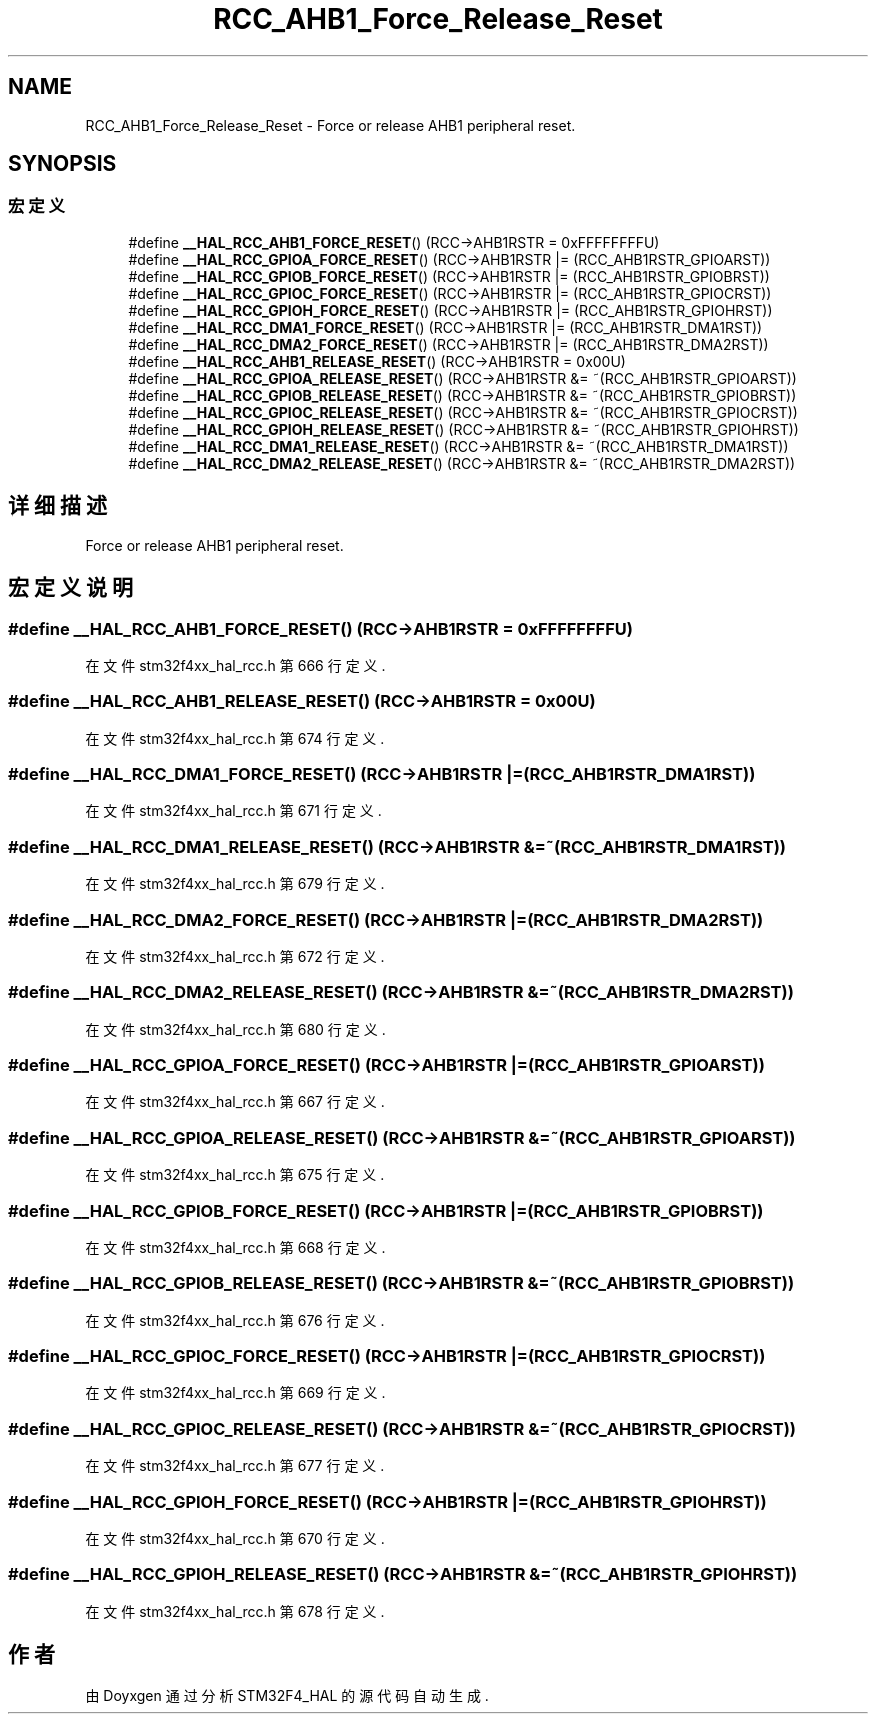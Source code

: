 .TH "RCC_AHB1_Force_Release_Reset" 3 "2020年 八月 7日 星期五" "Version 1.24.0" "STM32F4_HAL" \" -*- nroff -*-
.ad l
.nh
.SH NAME
RCC_AHB1_Force_Release_Reset \- Force or release AHB1 peripheral reset\&.  

.SH SYNOPSIS
.br
.PP
.SS "宏定义"

.in +1c
.ti -1c
.RI "#define \fB__HAL_RCC_AHB1_FORCE_RESET\fP()   (RCC\->AHB1RSTR = 0xFFFFFFFFU)"
.br
.ti -1c
.RI "#define \fB__HAL_RCC_GPIOA_FORCE_RESET\fP()   (RCC\->AHB1RSTR |= (RCC_AHB1RSTR_GPIOARST))"
.br
.ti -1c
.RI "#define \fB__HAL_RCC_GPIOB_FORCE_RESET\fP()   (RCC\->AHB1RSTR |= (RCC_AHB1RSTR_GPIOBRST))"
.br
.ti -1c
.RI "#define \fB__HAL_RCC_GPIOC_FORCE_RESET\fP()   (RCC\->AHB1RSTR |= (RCC_AHB1RSTR_GPIOCRST))"
.br
.ti -1c
.RI "#define \fB__HAL_RCC_GPIOH_FORCE_RESET\fP()   (RCC\->AHB1RSTR |= (RCC_AHB1RSTR_GPIOHRST))"
.br
.ti -1c
.RI "#define \fB__HAL_RCC_DMA1_FORCE_RESET\fP()   (RCC\->AHB1RSTR |= (RCC_AHB1RSTR_DMA1RST))"
.br
.ti -1c
.RI "#define \fB__HAL_RCC_DMA2_FORCE_RESET\fP()   (RCC\->AHB1RSTR |= (RCC_AHB1RSTR_DMA2RST))"
.br
.ti -1c
.RI "#define \fB__HAL_RCC_AHB1_RELEASE_RESET\fP()   (RCC\->AHB1RSTR = 0x00U)"
.br
.ti -1c
.RI "#define \fB__HAL_RCC_GPIOA_RELEASE_RESET\fP()   (RCC\->AHB1RSTR &= ~(RCC_AHB1RSTR_GPIOARST))"
.br
.ti -1c
.RI "#define \fB__HAL_RCC_GPIOB_RELEASE_RESET\fP()   (RCC\->AHB1RSTR &= ~(RCC_AHB1RSTR_GPIOBRST))"
.br
.ti -1c
.RI "#define \fB__HAL_RCC_GPIOC_RELEASE_RESET\fP()   (RCC\->AHB1RSTR &= ~(RCC_AHB1RSTR_GPIOCRST))"
.br
.ti -1c
.RI "#define \fB__HAL_RCC_GPIOH_RELEASE_RESET\fP()   (RCC\->AHB1RSTR &= ~(RCC_AHB1RSTR_GPIOHRST))"
.br
.ti -1c
.RI "#define \fB__HAL_RCC_DMA1_RELEASE_RESET\fP()   (RCC\->AHB1RSTR &= ~(RCC_AHB1RSTR_DMA1RST))"
.br
.ti -1c
.RI "#define \fB__HAL_RCC_DMA2_RELEASE_RESET\fP()   (RCC\->AHB1RSTR &= ~(RCC_AHB1RSTR_DMA2RST))"
.br
.in -1c
.SH "详细描述"
.PP 
Force or release AHB1 peripheral reset\&. 


.SH "宏定义说明"
.PP 
.SS "#define __HAL_RCC_AHB1_FORCE_RESET()   (RCC\->AHB1RSTR = 0xFFFFFFFFU)"

.PP
在文件 stm32f4xx_hal_rcc\&.h 第 666 行定义\&.
.SS "#define __HAL_RCC_AHB1_RELEASE_RESET()   (RCC\->AHB1RSTR = 0x00U)"

.PP
在文件 stm32f4xx_hal_rcc\&.h 第 674 行定义\&.
.SS "#define __HAL_RCC_DMA1_FORCE_RESET()   (RCC\->AHB1RSTR |= (RCC_AHB1RSTR_DMA1RST))"

.PP
在文件 stm32f4xx_hal_rcc\&.h 第 671 行定义\&.
.SS "#define __HAL_RCC_DMA1_RELEASE_RESET()   (RCC\->AHB1RSTR &= ~(RCC_AHB1RSTR_DMA1RST))"

.PP
在文件 stm32f4xx_hal_rcc\&.h 第 679 行定义\&.
.SS "#define __HAL_RCC_DMA2_FORCE_RESET()   (RCC\->AHB1RSTR |= (RCC_AHB1RSTR_DMA2RST))"

.PP
在文件 stm32f4xx_hal_rcc\&.h 第 672 行定义\&.
.SS "#define __HAL_RCC_DMA2_RELEASE_RESET()   (RCC\->AHB1RSTR &= ~(RCC_AHB1RSTR_DMA2RST))"

.PP
在文件 stm32f4xx_hal_rcc\&.h 第 680 行定义\&.
.SS "#define __HAL_RCC_GPIOA_FORCE_RESET()   (RCC\->AHB1RSTR |= (RCC_AHB1RSTR_GPIOARST))"

.PP
在文件 stm32f4xx_hal_rcc\&.h 第 667 行定义\&.
.SS "#define __HAL_RCC_GPIOA_RELEASE_RESET()   (RCC\->AHB1RSTR &= ~(RCC_AHB1RSTR_GPIOARST))"

.PP
在文件 stm32f4xx_hal_rcc\&.h 第 675 行定义\&.
.SS "#define __HAL_RCC_GPIOB_FORCE_RESET()   (RCC\->AHB1RSTR |= (RCC_AHB1RSTR_GPIOBRST))"

.PP
在文件 stm32f4xx_hal_rcc\&.h 第 668 行定义\&.
.SS "#define __HAL_RCC_GPIOB_RELEASE_RESET()   (RCC\->AHB1RSTR &= ~(RCC_AHB1RSTR_GPIOBRST))"

.PP
在文件 stm32f4xx_hal_rcc\&.h 第 676 行定义\&.
.SS "#define __HAL_RCC_GPIOC_FORCE_RESET()   (RCC\->AHB1RSTR |= (RCC_AHB1RSTR_GPIOCRST))"

.PP
在文件 stm32f4xx_hal_rcc\&.h 第 669 行定义\&.
.SS "#define __HAL_RCC_GPIOC_RELEASE_RESET()   (RCC\->AHB1RSTR &= ~(RCC_AHB1RSTR_GPIOCRST))"

.PP
在文件 stm32f4xx_hal_rcc\&.h 第 677 行定义\&.
.SS "#define __HAL_RCC_GPIOH_FORCE_RESET()   (RCC\->AHB1RSTR |= (RCC_AHB1RSTR_GPIOHRST))"

.PP
在文件 stm32f4xx_hal_rcc\&.h 第 670 行定义\&.
.SS "#define __HAL_RCC_GPIOH_RELEASE_RESET()   (RCC\->AHB1RSTR &= ~(RCC_AHB1RSTR_GPIOHRST))"

.PP
在文件 stm32f4xx_hal_rcc\&.h 第 678 行定义\&.
.SH "作者"
.PP 
由 Doyxgen 通过分析 STM32F4_HAL 的 源代码自动生成\&.
